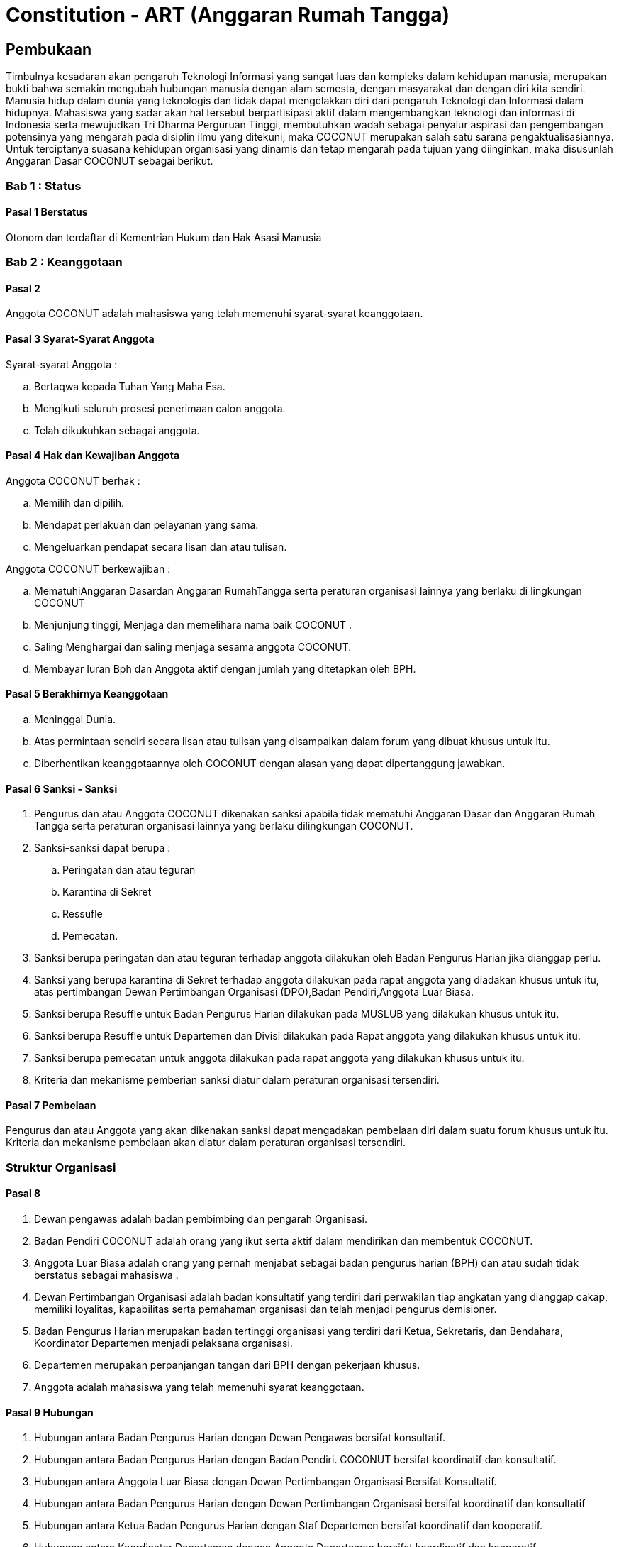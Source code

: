 = Constitution - ART (Anggaran Rumah Tangga)
:navtitle: Bluebook - Constitution - Anggaran Rumah Tangga
:description: Anggaran Rumah Tangga COCONUT Computer Club
:keywords: COCONUT, Konstitusi, Anggaran Rumah Tangga

== Pembukaan

Timbulnya kesadaran akan pengaruh Teknologi Informasi yang sangat luas dan kompleks dalam kehidupan manusia, merupakan bukti bahwa semakin mengubah hubungan manusia dengan alam semesta, dengan masyarakat dan dengan diri kita sendiri. Manusia hidup dalam dunia yang teknologis dan tidak dapat mengelakkan diri dari pengaruh Teknologi dan Informasi dalam hidupnya. Mahasiswa yang sadar akan hal tersebut berpartisipasi aktif dalam mengembangkan teknologi dan informasi di Indonesia serta mewujudkan Tri Dharma Perguruan Tinggi, membutuhkan wadah sebagai penyalur aspirasi dan pengembangan potensinya yang mengarah pada disiplin ilmu yang ditekuni, maka COCONUT merupakan salah satu sarana pengaktualisasiannya. Untuk terciptanya suasana kehidupan organisasi yang dinamis dan tetap mengarah pada tujuan yang diinginkan, maka disusunlah Anggaran Dasar COCONUT sebagai berikut.

=== Bab 1 : Status

==== Pasal 1 Berstatus

Otonom dan terdaftar di Kementrian Hukum dan Hak Asasi Manusia

=== Bab 2 : Keanggotaan

==== Pasal 2

Anggota COCONUT adalah mahasiswa yang telah memenuhi syarat-syarat keanggotaan.

==== Pasal 3 Syarat-Syarat Anggota

Syarat-syarat Anggota :

.. Bertaqwa kepada Tuhan Yang Maha Esa.
.. Mengikuti seluruh prosesi penerimaan calon anggota.
.. Telah dikukuhkan sebagai anggota.

==== Pasal 4 Hak dan Kewajiban Anggota

Anggota COCONUT berhak :

.. Memilih dan dipilih.
.. Mendapat perlakuan dan pelayanan yang sama.
.. Mengeluarkan pendapat secara lisan dan atau tulisan.

Anggota COCONUT berkewajiban :

.. MematuhiAnggaran Dasardan Anggaran RumahTangga serta peraturan organisasi lainnya yang berlaku di lingkungan COCONUT
.. Menjunjung tinggi, Menjaga dan memelihara nama baik COCONUT .
.. Saling Menghargai dan saling menjaga sesama anggota COCONUT.
.. Membayar Iuran Bph dan Anggota aktif dengan jumlah yang ditetapkan oleh BPH.

==== Pasal 5 Berakhirnya Keanggotaan

[loweralpha]
.. Meninggal Dunia.
.. Atas permintaan sendiri secara lisan atau tulisan yang disampaikan dalam forum yang dibuat khusus untuk itu.
.. Diberhentikan keanggotaannya oleh COCONUT dengan alasan yang dapat dipertanggung jawabkan.

==== Pasal 6 Sanksi - Sanksi

. Pengurus dan atau Anggota COCONUT dikenakan sanksi apabila tidak mematuhi Anggaran Dasar dan Anggaran Rumah Tangga serta peraturan organisasi lainnya yang berlaku dilingkungan COCONUT.
. Sanksi-sanksi dapat berupa :
.. Peringatan dan atau teguran
.. Karantina di Sekret
.. Ressufle
.. Pemecatan.

. Sanksi berupa peringatan dan atau teguran terhadap anggota dilakukan oleh Badan Pengurus Harian jika dianggap perlu.
. Sanksi yang berupa karantina di Sekret terhadap anggota dilakukan pada rapat anggota yang diadakan khusus untuk itu, atas pertimbangan Dewan Pertimbangan Organisasi (DPO),Badan Pendiri,Anggota Luar Biasa.
. Sanksi berupa Resuffle untuk Badan Pengurus Harian dilakukan pada MUSLUB yang dilakukan khusus untuk itu.
. Sanksi berupa Resuffle untuk Departemen dan Divisi dilakukan pada Rapat anggota yang dilakukan khusus untuk itu.
. Sanksi berupa pemecatan untuk anggota dilakukan pada rapat anggota yang dilakukan khusus untuk itu.
. Kriteria dan mekanisme pemberian sanksi diatur dalam peraturan organisasi tersendiri.

==== Pasal 7 Pembelaan

Pengurus dan atau Anggota yang akan dikenakan sanksi dapat mengadakan pembelaan diri dalam suatu forum khusus untuk itu. Kriteria dan mekanisme pembelaan akan diatur dalam peraturan organisasi tersendiri.

=== Struktur Organisasi

==== Pasal 8

. Dewan pengawas adalah badan pembimbing dan pengarah Organisasi.
. Badan Pendiri COCONUT adalah orang yang ikut serta aktif dalam mendirikan dan membentuk COCONUT.
. Anggota Luar Biasa adalah orang yang pernah menjabat sebagai badan pengurus harian (BPH) dan atau sudah tidak berstatus sebagai mahasiswa .
. Dewan Pertimbangan Organisasi adalah badan konsultatif yang terdiri dari perwakilan tiap angkatan yang dianggap cakap, memiliki loyalitas, kapabilitas serta pemahaman organisasi dan telah menjadi pengurus demisioner.
. Badan Pengurus Harian merupakan badan tertinggi organisasi yang terdiri dari Ketua, Sekretaris, dan Bendahara, Koordinator Departemen menjadi pelaksana organisasi.
. Departemen merupakan perpanjangan tangan dari BPH dengan pekerjaan khusus.
. Anggota adalah mahasiswa yang telah memenuhi syarat keanggotaan.

==== Pasal 9 Hubungan

. Hubungan antara Badan Pengurus Harian dengan Dewan Pengawas bersifat konsultatif.
. Hubungan antara Badan Pengurus Harian dengan Badan Pendiri. COCONUT bersifat koordinatif dan konsultatif.
. Hubungan antara Anggota Luar Biasa dengan Dewan Pertimbangan Organisasi Bersifat Konsultatif.
. Hubungan antara Badan Pengurus Harian dengan Dewan Pertimbangan Organisasi bersifat koordinatif dan konsultatif
. Hubungan antara Ketua Badan Pengurus Harian dengan Staf Departemen bersifat koordinatif dan kooperatif.
. Hubungan antara Koordinator Departemen dengan Anggota Departemen bersifat koordinatif dan kooperatif
. Hubungan antara Badan Pengurus Harian dengan Anggota bersifat kooperatif dan konsultatif.

=== Bab 4 : Badan Pekerja Musyawarah Besar

==== Pasal 10 Status dan Sifat

. Badan Pekerja dimandat oleh Badan Pengurus Harian COCONUT.
. Badan pekerja bersifat independen.

==== Pasal 11 Waktu

Badan pekerja Musyawarah Besar dibentuk minimal satu bulan sebelum Musyawarah Besar dilaksanakan.

==== Pasal 12 Tugas dan Fungsi

Menyusun draft agenda acara MUBES, Tata tertib, Anggaran Dasar, Anggaran Rumah tangga, dan Peraturan Organisasi lainnya.

=== Bab 5 : Musyawarah Besar Anggota

==== Pasal 13 Status dan Sifat

. Musyawarah Besar memegang kekuasaan tertinggi.
. Musyawarah Besar bersifat mengikat.

==== Pasal 14 Waktu

. Musyawarah Besar dilakukan 1 (satu) kali Periode Kepengurusan.
. Dalam keadaan tertentu, Musyawarah Besar dapat dilakukan lebih dari 1(satu) kali periode kepengurusan.

==== Pasal 15 Peserta

Peserta Musyawarah Besar dihadiri oleh BPH, DPO, Anggota luar biasa, Anggota, dan dapat dihadiri oleh Dewan Pengawas dan BADAN PENDIRI.

==== Pasal 16 Kekuasaan dan Wewenang

. Membahas serta menetapkan Agenda Acara, Tata tertib, Anggaran Dasar, Anggaran Rumah Tangga serta peraturan organisasi lainnya
. Merumuskan kebijakan dalam bidang :

.. Keorganisasian.
.. Program Kerja.
.. Rekomendasi.

. Memilih serta menetapkan Formatur & Mide Formatur COCONUT
. Menyerahkan, Penerimaan atau Penolakan Laporan Pertanggung jawaban Badan Pengurus Harian COCONUT .
. Mengevaluasi aktivitas anggota COCONUT.
. Penjatuhan sanksi terhadap seluruh komponen yang berada dalam lingkup struktur organisasi.

=== Bab 6 : Musyawarah Besar Luar Biasa

=== Pasal 17 Status dan Sifat

. Musyawarah Besar Luar Biasa merupakan kekuasaan tertinggi setelah Musyawarah Besar.
. Musyawarah Besar Luar Biasa bersifat mengikat.

Musyawarah Besar Luar Biasa dilaksanakan apabila terjadi kondisi yang luar biasa.

==== Pasal 19 Peserta

Peserta Musyawarah Besar Luar Biasa dihadiri oleh BPH, DPO, Anggota luar biasa, Anggota, dan dapat dihadiri oleh Dewan Pengawas dan BADAN PENDIRI.

==== Pasal 20 Kekuasaan dan Wewenang

. Membahas serta menetapkan Agenda Acara, Tata tertib, Anggaran Dasar, Anggaran Rumah Tangga serta peraturan organisasi lainnya.
. Memberikan sanksi kepada pengurus.
. Mendengarkan dan menerima atau menolak pembelaan pengurus yang dikenakan sanksi.
. Meninjau kembali kebijakan dalam bidang :


.. Keorganisasian.
.. Program Kerja.
.. Rekomendasi.

=== Bab 7 : Rapat Kerja

==== Pasal 21 Status dan Sifat

. Rapat Kerja merupakan pengambilan keputusan tertinggi dalam hal penyusunan program kerja.
. Rapat Kerja bersifat mengikat.

==== Pasal 22 Waktu

. Rapat Kerja dilaksanakan maksimal 1 (satu) Bulan setelah Musyawarah Besar.
. Rapat Kerja dilaksanakan 1 (satu) kali dalam 1 (satu) periode kepengurusan.

==== Pasal 23 Peserta

Peserta Rapat Kerja dihadiri oleh BPH, DPO dan dapat dihadiri oleh anggota luar biasa.

==== Pasal 24 Kekuasaan dan Wewenang

Merumuskan dan menetapkan Program kerja dalam 1 (satu) periode kepengurusan. 
Menetapkan kebijakan-kebijakan yang berhubungan dengan Program Kerja.

=== Bab 8 : Rapat Badan Pengurus Harian

==== Pasal 25 Status dan Sifat

. Rapat Badan Pengurus Harian merupakan rapat tertinggi pada tingkat pengurus.
. Rapat Badan Pengurus Harian bersifat mengikat.

==== Pasal 26 Waktu

Rapat Badan Pengurus Harian dilaksanakan jika seperlunya dalam 1 periode.

==== Pasal 27 Peserta

Peserta Rapat Badan Pengurus Harian (BPH) dihadiri oleh seluruh pengurus dari BPH.

==== Pasal 28 Kekuasaan dan Wewenang

. Mengevaluasi kinerja Badan Pengurus Harian.
. Mengevaluasi kinerja tiap Departemen.

=== Bab 9 : Rapat Evaluasi Kepengurusan

==== Pasal 29 Status dan Sifat

. Rapat Evaluasi kepengurusan merupakan kekuasaan tertinggi setelah Musyawarah Besar Luar Biasa.
. Rapat Evaluasi Kepengurusan bersifat mengikat.

==== Pasal 30 Waktu

Rapat Evaluasi kepengurusan dilaksanakan minimal 1 (satu) kali dalam 3 (tiga) bulan.

==== Pasal 31 Peserta

Peserta Rapat Evaluasi dihadiri oleh semua Pengurus dan dapat dihadiri oleh DPO.

==== Pasal 32 Kekuasaan dan Wewenang

Mengevaluasi kinerja kepengurusan.

=== Bab 10 : Rapat Departemen

==== Pasal 33 Status dan Sifat

. Rapat Departemen merupakan rapat tertinggi pada tingkat departemen.
. Rapat Departemen bersifat mengikat.

==== Pasal 34 Waktu

Rapat Departemen dilaksanakan seperlunya.

==== Pasal 35 Peserta

Peserta Rapat Departemen dihadiri oleh seluruh anggota departemen.

==== Pasal 36 Kekuasaan dan Wewenang

Membahas dan atau mengevaluasi program kerja departemen.

=== Bab 11 : Rapat Anggota

==== Pasal 37 Status dan Sifat

. Rapat Anggota merupakan kekuasaan tertinggi setelah rapat evaluasi.
. Rapat Anggota bersifat mengikat.

==== Pasal 38 Waktu

Rapat Anggota dilaksanakan seperlunya.

==== Pasal 39 Peserta

Peserta Rapat Anggota dihadiri oleh BPH, Anggota, dan dapat dihadiri oleh DPO.

==== Pasal 40 Kekuasaan dan Wewenang

. Memberikan sanksi kepada anggota.
. Mendengarkan dan menerima atau menolak pembelaan anggota yang dikenakan sanksi.
. Mengevaluasi aktivitas seluruh anggota.

=== Bab 12 : Dewan Pengawas

=== Pasal 41

. Dewan pengawas adalah badan pembimbing dan pengarah organisasi.
. Kekuasaan dan Wewenang :


.. Memberikan bimbingan arahan dan pengawasan kepada Pengurus Harian.
.. Memberikan saran, nasehat atau petunjuk Organisasi kepada Dewan Pertimbangan Organisasi dan atau Pengurus Harian terhadap pelaksanaan
Kegiatan atau bila dianggap perlu.

=== Bab 13 : Badan Pendiri

==== Pasal 42

. Badan Pendiri COCONUT adalah Badan yang terdiri dari: Anggota COCONUT STMIK Profesional yang telah mendirikan COCONUT.
. Badan Pendiri COCONUT bertugas memberikan saran, usul, dan pendapat serta pokok-pokok pikiran kepada BPH secara tertulis maupun tidak tertulis baik diminta maupun tidak diminta.

=== Bab 14 : Anggota Luar Biasa

==== Pasal 43

. Anggota luar biasa adalah orang yang pernah menjabat sebagai BPH dan laporan BPH pertanggung jawaban diterima.
. Kekuasaan dan wewenang : Memberikan saran, nasehat dan petunjuk organisasi kepada BPH dan anggota
melalui Dewan Pertimbangan Organisasi (DPO).

=== Bab 15 : Dewan Pertimbangan Organisasi

==== Pasal 44

. Dewan Pertimbangan Organisasi adalah badan yang terdiri dari anggota COCONUT yang telah menjadi pengurus demisioner.
. Dewan Pertimbangan Organisasi bertugas memberikan saran, usul dan pendapat serta pokok-pokok pikiran kepada Badan Pengurus Harian secara tertulis maupun tidak tertulis baik diminta maupun tidak diminta
. Dewan Pertimbangan Organisasi adalah perwakilan tiap angkatan yang memiliki loyalitas dan kapabilitas terhadap organisasi.

=== Bab 16 : Badan Pengurus Harian

==== Pasal 45

. Badan Pengurus Harian COCONUT adalah Badan Tertinggi penyelenggara organisasi yang bertanggung jawab baik intern maupun extern.
. Masa jabatan Fungsionaris Badan Pengurus Harian bisa lebih dari 1 (satu) kali periode kepengurusan.
. Struktur Badan Pengurus Harian minimal terdiri dari Ketua, Sekretaris dan Bendahara.

==== Pasal 46 Tugas dan Wewenang Badan Pengurus Harian :

. Melaksanakan Anggaran Dasar dan Anggaran Rumah Tangga serta Aturan -aturan Tambahan Organisasi yang berlaku di COCONUT.
. Menjalankan segala aktivitas organisasi yang telah dirumuskan dalam Garis-garis Besar Haluan Organisasi (GBHO) dan program kerja COCONUT.
. Menentukan kebijaksanaan Internal dan eksternal COCONUT sesuai dengan konstitusi yang berlaku di lingkungan COCONUT.
. Meminta pertanggung jawaban koordinator tiap Departemen atas program kerja yang telah dilaksanakan.
. Membentuk Badan Pekerja Musyawarah Besar bila dipandang perlu .
. Memberikan sanksi berupa teguran atau peringatan baik secara lisan maupun tertulis atau pencabutan hak sebagai anggota kepada anggota.

==== Pasal 47 Syarat-Syarat menjadi Badan Pengurus Harian

. Bertaqwa Kepada Tuhan Yang Maha Esa .
. Telah memenuhi syarat-syarat keanggotaan.
. Berkelakuan baik, memiliki integritas kepribadian, loyalitas dan kerja sama yang baik dan berwawasan luas.
. Telah Mengikuti Latihan Kepemimpinan.
. Tidak cacat organisasi.
. Menyatakan kesediaan sebagai Badan Pengurus Harian COCONUT

==== Pasal 48 Hak dan Kewajiban BPH

. Badan Pengurus Harian COCONUT berhak :


.. Memilih dan dipilih.
.. Mendapat perlakuan dan pelayanan yang sama.
.. Mengeluarkan pendapat secara lisan dan atau tulisan.

. Badan Pengurus Harian COCONUT berkewajiban :


.. Mematuhi Anggaran Dasar dan Anggaran Rumah Tangga serta peraturan organisasi lainnya yang berlaku di lingkungan COCONUT.
.. Menjunjung tinggi, menjaga dan atau memelihara nama baik COCONUT.
.. Saling Menghargai dan saling menjaga sesama anggota COCONUT.
.. Membayar Iuran Anggota dengan jumlah yang ditetapkan oleh BPH.

==== Pasal 49 Sanksi - Sanksi

. BPH COCONUT dikenakan sanksi apabila tidak mematuhi Anggaran Dasar dan Anggaran Rumah Tangga serta peraturan organisasi lainnya yang berlaku di lingkungan COCONUT.
. Sanksi-sanksi dapat berupa :

.. Peringatan dan atau teguran,
.. Skorsing,
.. Karantina Di Sekret,
.. Ressufle,
.. Pemecatan.

. Sanksi berupa peringatan dan atau teguran terhadap pengurus dilakukan oleh Badan Pengurus Harian jika dianggap perlu.
. Sanksi yang berupa karantina disekret terhadap pengurus dilakukan pada rapat MUBESLUB yang dilakukan khusus untuk itu.
. Sanksi berupa ressufle untuk pengurus dilakukan pada rapat Badan Pengurus Harian (BPH) yang dilakukan khusus untuk itu, atas pertimbangan Dewan Pertimbangan Organisasi (DPO) dan Badan Pendiri.
. Sanksi berupa pemecatan untuk pengurus dilakukan pada rapat Badan Pengurus Harian (BPH) yang dilakukan khusus untuk itu, atas pertimbangan Dewan Pertimbangan Organisasi (DPO) dan minimal 2 Badan Pendiri.
. Kriteria dan mekanisme pemberian sanksi diatur dalam peraturan organisasi tersendiri.

==== Pasal 50 Syarat-Syarat Menjadi Ketua Umum COCONUT

. Bertaqwa Kepada Tuhan Yang Maha Esa.
. Telah memenuhi syarat-syarat keanggotaan.
. Berkelakuan baik, berjiwa kepemimpinan memiliki integritas kepribadian, loyalitas dan kerjasama yang baik serta berwawasan luas.
. Pernah menduduki jabatan strategis dalam sebuah kepanitian minimal pada tingkat organisasi kemahasiswaan.
. Tidak menduduki jabatan BPH strategis pada organisasi lain dalam periode yang sama.
. Telah Mengikuti Latihan Kepemimpinan.
. Telah atau akan mengikuti latihan kepemimpinan II atau sedarajat.
. Memiliki sifat leadership dan manajerial.
. Memiliki Minimal IPK 3,2.

=== Bab 17 : Atribut Organisasi

==== Pasal 51 Atribut Organisasi terdiri dari :

.. Logo COCONUT merupakan logo yang dipakai pada periode XII dan akan dipakai sampai batas waktu yang tidak ditentukan ,
.. Pakaian Dinas Harian (PDH) hanya digunakan pada aktivitas harian keorganisasian,
.. Pakaian Dinas Lapangan (PDL) hanya digunakan pada aktivitas lapangan Keorganisasian,
.. Bendera hanya di gunakan pada aktivitas simbolis keorganisasian.

=== Bab 18 : Perubahan Anggaran Rumah Tangga COCONUT

==== Pasal 52

Perubahan Anggaran Rumah Tangga COCONUT hanya dapat dilakukan pada Musyawarah Besar atau Musyawarah Besar Luar Biasa.

=== Bab 19 : Pengesahan Anggaran Rumah Tangga COCONUt

==== Pasal 53

Pengesahan Anggaran Rumah Tangga COCONUT hanya dapat dilakukan pada Musyawarah Besar atau Musyawarah Besar Luar Biasa.

=== Bab 20 : Aturan Tambahan

==== Pasal 54

Hal-hal yang belum diatur dalam Anggaran Rumah Tangga ini akan diatur dalam Peraturan Organisasi lainnya.

=== Bab 21 : Aturan Peralihan

==== Pasal 55 

Segala Peraturan Organisasi COCONUT harus sesuai dengan Anggaran Rumah Tangga ini.

==== Pasal 56

Anggaran Rumah Tangga ini mulai berlaku sejak tanggal ditetapkannya.

=== Bab 22 : Penetapan

. Anggaran Rumah Tangga COCONUT ditetapkan untuk pertama kalinya dan disahkan untuk pertama kalinya oleh peserta mubes COCONUT pada hari Rabu, 2 April 2008 bertempat di BTN Tabaria, Makassar.
. Anggaran Rumah Tangga COCONUT ditetapkan untuk kedua kalinya dan disahkan untuk kedua kalinya oleh peserta mubes COCONUT pada hari Minggu, 2 Agustus 2009 bertempat di Tanjung Anging Mamiri, Makassar.
. Anggaran Rumah Tangga COCONUT ditetapkan untuk ketiga kalinya dan disahkan untuk ketiga kalinya oleh peserta mubes COCONUT pada hari Minggu, 18 Juli 2010 bertempat di Malino, Kab. Gowa.
. Anggaran Rumah Tangga COCONUT ditetapkan untuk keempat kalinya dan disahkan untuk keempat kalinya oleh peserta mubes COCONUT pada hari Minggu, 17 Juli 2011 bertempat di Benteng Somba Opu, Kab. Gowa.
. Anggaran Rumah Tangga COCONUT ditetapkan untuk kelima kalinya oleh Peserta Mubes COCONUT dan disahkan untuk kelima kalinya oleh Presidium I : Suherman, Presidium II : M.Ramli, Presidium III : Darmawan Setiawan pada hari Minggu, 15 Juli 2012 bertempat di Malino, Kab. Gowa.
. Anggaran Rumah Tangga COCONUT ditetapkan untuk keenam kalinya oleh Peserta Mubes COCONUT dan disahkan untuk keenam kalinya oleh Presidium I : Yaomal, Presidium II : Daud Desmawanto, Presidium III : Lalu Nasirin pada hari Minggu, 14 Juli 2013 bertempat di Malino, Kab. Gowa.
. Anggaran Rumah Tangga COCONUT ditetapkan untuk ketujuh kalinya oleh Peserta Mubes COCONUT dan disahkan untuk ketujuh kalinya oleh Presidium I : Yaomal, Presidium II : Maulana Ishak, Presidium III : Sulaiman Patabang pada hari Minggu, 17 Agustus 2014 bertempat di Bengo-bengo, Kab. Maros.
. Anggaran Rumah Tangga COCONUT ditetapkan untuk kedelapan kalinya oleh Peserta Mubes COCONUT dan disahkan untuk kedelapan kalin ya oleh Presidium I : Hilman, Presidium II : Andy Abdul Azis, Presidium III : Elfira Febrianti pada hari Minggu, 17 Agustus 2015 bertempat di Benteng Somba Opu, Kab. Gowa.
. Anggaran Rumah Tangga COCONUT ditetapkan untuk kesembilan kalinya oleh Peserta Mubes COCONUT dan disahkan untuk kesembilan kalinya oleh Presidium I : Abdul Rasyid Ramadhan, Presidium II : Andre Tupelu, Presidium III : Andy Abdul Azis pada hari Minggu, 21 Agustus 2016 bertempat di Benteng Somba Opu, Kab. Gowa.
. Anggaran Rumah Tangga COCONUT ditetapkan untuk kesepuluh kalinya oleh Peserta Mubes COCONUT dan disahkan untuk kesepuluh kalinya oleh Presidium I : Reynaldi Rahmat, Presidium II : Bagas Eryan Bimantoro, Presidium III : Muhlis pada
hari Sabtu, 6 Oktober 2018 bertempat di Sekretariat COCONUT di Jl. Tidung 10 no. 157, Kota Makassar.
. Anggaran Rumah Tangga COCONUT ditetapkan untuk kesebelas kalinya oleh Peserta Mubes COCONUT dan disahkan untuk kesebelas kalinya oleh Presidium I : Reynaldi Rahmat, Presidium II : Kevin Yoshua Patu, Presidium III : Abd. Girandi pada hari Minggu, 13 Oktober 2019 bertempat di Benteng Somba Opu (Rumah Adat Soppeng), Kab. Gowa.
. Anggaran Rumah Tangga COCONUT ditetapkan untuk keduabelas kalinya oleh Peserta Mubes COCONUT dan disahkan untuk keduabelas kalinya oleh Presidium I : Charos George Selan, Presidium II : Rukiani, Presidium III : Subhan Sidik pada hari Minggu, 13 Desember 2020 bertempat di Makassar.
. Anggaran Rumah Tangga COCONUT ditetapkan untuk ketigabelas kalinya oleh Peserta Mubes COCONUT dan disahkan untuk ketigabelas kalinya oleh Presidium I : Reynaldi Rahmat, Presidium II : Abd. Mutawalli Amar, Presidium III : Nurman Awaluddin pada hari Senin, 8 Agustus 2022 bertempat di Jl. Mon. Emmy Saelan III No 70 Makassar (Sekretariat COCONUT).
. Anggaran Rumah Tangga COCONUT ditetapkan untuk keempatbelas kalinya oleh Peserta Mubes COCONUT dan disahkan untuk keempatbelas kalinya oleh Presidium I : Kamran, Presidium II : Resky Agus, Presidium III : Nurman Awaluddin pada hari Minggu, 24 September 2023 bertempat di Jl. Mon. Emmy Saelan III No 70 Makassar (Sekretariat COCONUT).
. Anggaran Rumah Tangga COCONUT ditetapkan untuk kelimabelas kalinya oleh Peserta Mubes COCONUT dan disahkan untuk kelimabelas kalinya oleh Presidium I : Syariful Mujaddiq, Presidium II : Nurmisba, Presidium III : Nur Hidayat pada hari Sabtu, 07 September 2024 bertempat di Jl. Mon. Emmy Saelan III No 70 Makassar (Sekretariat COCONUT).
